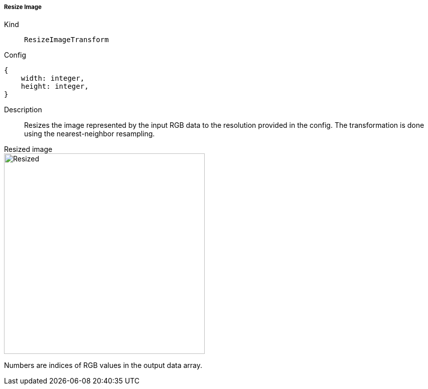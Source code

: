 ===== Resize Image
Kind:: `ResizeImageTransform`
Config::
[source]
--
{
    width: integer,
    height: integer,
}
--
Description::
Resizes the image represented by the input RGB data to the resolution provided in the config.
The transformation is done using the nearest-neighbor resampling.

[.float-group]
.Resized image
--
image::screen_resize.png[Resized,400]
--

Numbers are indices of RGB values in the output data array.